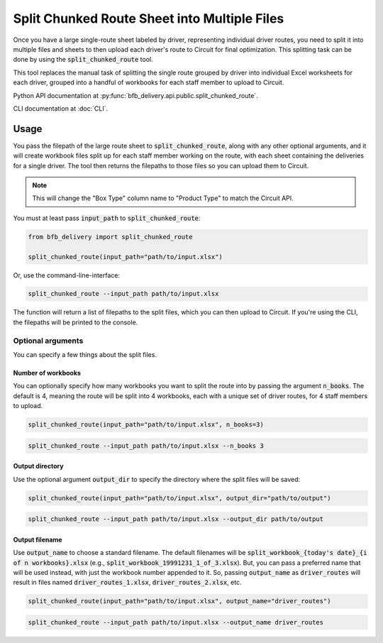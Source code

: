 =============================================
Split Chunked Route Sheet into Multiple Files
=============================================

Once you have a large single-route sheet labeled by driver, representing individual driver routes, you need to split it into multiple files and sheets to then upload each driver's route to Circuit for final optimization. This splitting task can be done by using the :code:`split_chunked_route` tool.

This tool replaces the manual task of splitting the single route grouped by driver into individual Excel worksheets for each driver, grouped into a handful of workbooks for each staff member to upload to Circuit.

Python API documentation at :py:func:`bfb_delivery.api.public.split_chunked_route`.

CLI documentation at :doc:`CLI`.

Usage
-----

You pass the filepath of the large route sheet to :code:`split_chunked_route`, along with any other optional arguments, and it will create workbook files split up for each staff member working on the route, with each sheet containing the deliveries for a single driver. The tool then returns the filepaths to those files so you can upload them to Circuit.

.. note::

    This will change the "Box Type" column name to "Product Type" to match the Circuit API.

You must at least pass :code:`input_path` to :code:`split_chunked_route`:

.. code:: python

    from bfb_delivery import split_chunked_route

    split_chunked_route(input_path="path/to/input.xlsx")

Or, use the command-line-interface:

.. code:: bash

    split_chunked_route --input_path path/to/input.xlsx

The function will return a list of filepaths to the split files, which you can then upload to Circuit. If you're using the CLI, the filepaths will be printed to the console.

Optional arguments
^^^^^^^^^^^^^^^^^^

You can specify a few things about the split files.

Number of workbooks
~~~~~~~~~~~~~~~~~~~

You can optionally specify how many workbooks you want to split the route into by passing the argument :code:`n_books`. The default is 4, meaning the route will be split into 4 workbooks, each with a unique set of driver routes, for 4 staff members to upload.

.. code:: python

    split_chunked_route(input_path="path/to/input.xlsx", n_books=3)

.. code:: bash

    split_chunked_route --input_path path/to/input.xlsx --n_books 3

Output directory
~~~~~~~~~~~~~~~~

Use the optional argument :code:`output_dir` to specify the directory where the split files will be saved:

.. code:: python

    split_chunked_route(input_path="path/to/input.xlsx", output_dir="path/to/output")

.. code:: bash

    split_chunked_route --input_path path/to/input.xlsx --output_dir path/to/output

Output filename
~~~~~~~~~~~~~~~

Use :code:`output_name` to choose a standard filename. The default filenames will be :code:`split_workbook_{today's date}_{i of n workbooks}.xlsx` (e.g., :code:`split_workbook_19991231_1_of_3.xlsx`). But, you can pass a preferred name that will be used instead, with just the workbook number appended to it. So, passing :code:`output_name` as :code:`driver_routes` will result in files named :code:`driver_routes_1.xlsx`, :code:`driver_routes_2.xlsx`, etc.

.. code:: python

    split_chunked_route(input_path="path/to/input.xlsx", output_name="driver_routes")

.. code:: bash

    split_chunked_route --input_path path/to/input.xlsx --output_name driver_routes